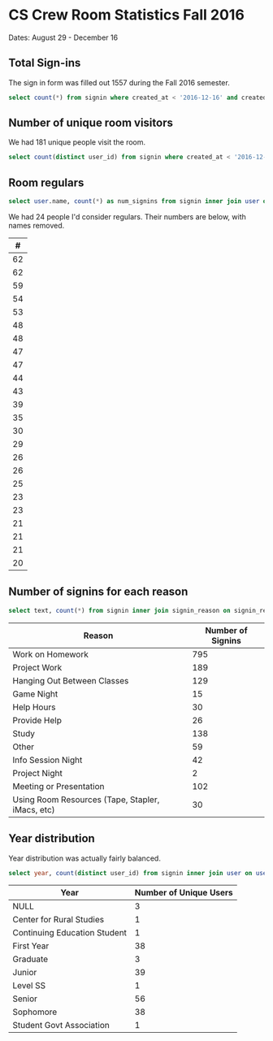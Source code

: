 * CS Crew Room Statistics Fall 2016
  Dates: August 29 - December 16

** Total Sign-ins
   The sign in form was filled out 1557 during the Fall 2016 semester.

   #+BEGIN_SRC sql
   select count(*) from signin where created_at < '2016-12-16' and created_at > '2016-8-29'
   #+END_SRC

** Number of unique room visitors
   We had 181 unique people visit the room.

   #+BEGIN_SRC sql
   select count(distinct user_id) from signin where created_at < '2016-12-16' and created_at > '2016-8-29'
   #+END_SRC

** Room regulars

   #+BEGIN_SRC sql
select user.name, count(*) as num_signins from signin inner join user on user.id = user_id where created_at < '2016-12-16' and created_at > '2016-8-29' group by user_id having num_signins >= 20 order by num_signins desc
   #+END_SRC

   We had 24 people I'd consider regulars. Their numbers are below, with names removed.

   |  # |
   |----|
   | 62 |
   | 62 |
   | 59 |
   | 54 |
   | 53 |
   | 48 |
   | 48 |
   | 47 |
   | 47 |
   | 44 |
   | 43 |
   | 39 |
   | 35 |
   | 30 |
   | 29 |
   | 26 |
   | 26 |
   | 25 |
   | 23 |
   | 23 |
   | 21 |
   | 21 |
   | 21 |
   | 20 |

** Number of signins for each reason

#+BEGIN_SRC sql
select text, count(*) from signin inner join signin_reason on signin_reason.id = reason_id where created_at < '2016-12-16' and created_at > '2016-8-29' group by reason_id;
#+END_SRC

| Reason                                           | Number of Signins |
|--------------------------------------------------+-------------------|
| Work on Homework                                 |               795 |
| Project Work                                     |               189 |
| Hanging Out Between Classes                      |               129 |
| Game Night                                       |                15 |
| Help Hours                                       |                30 |
| Provide Help                                     |                26 |
| Study                                            |               138 |
| Other                                            |                59 |
| Info Session Night                               |                42 |
| Project Night                                    |                 2 |
| Meeting or Presentation                          |               102 |
| Using Room Resources (Tape, Stapler, iMacs, etc) |                30 |

** Year distribution
   Year distribution was actually fairly balanced.

   #+BEGIN_SRC sql
   select year, count(distinct user_id) from signin inner join user on user.id = user_id where created_at < '2016-12-16' and created_at > '2016-8-29' group by year;
   #+END_SRC


| Year                         | Number of Unique Users |
|------------------------------+------------------------|
| NULL                         |                      3 |
| Center for Rural Studies     |                      1 |
| Continuing Education Student |                      1 |
| First Year                   |                     38 |
| Graduate                     |                      3 |
| Junior                       |                     39 |
| Level SS                     |                      1 |
| Senior                       |                     56 |
| Sophomore                    |                     38 |
| Student Govt Association     |                      1 |
